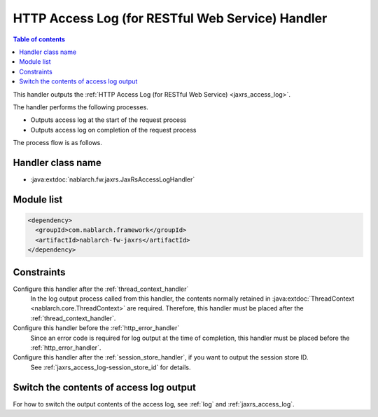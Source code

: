 .. _jaxrs_access_log_handler:

HTTP Access Log (for RESTful Web Service) Handler
======================================================
.. contents:: Table of contents
  :depth: 3
  :local:

This handler outputs the :ref:`HTTP Access Log (for RESTful Web Service) <jaxrs_access_log>`.


The handler performs the following processes.

* Outputs access log at the start of the request process
* Outputs access log on completion of the request process

The process flow is as follows.

.. image:: ../images/HttpAccessLogHandler/flow.png

Handler class name
--------------------------------------------------
* :java:extdoc:`nablarch.fw.jaxrs.JaxRsAccessLogHandler`

Module list
--------------------------------------------------
.. code-block:: xml

  <dependency>
    <groupId>com.nablarch.framework</groupId>
    <artifactId>nablarch-fw-jaxrs</artifactId>
  </dependency>

Constraints
--------------------------------------------------

Configure this handler after the :ref:`thread_context_handler`
  In the log output process called from this handler, the contents normally retained in :java:extdoc:`ThreadContext <nablarch.core.ThreadContext>` are required.
  Therefore, this handler must be placed after the :ref:`thread_context_handler`.

Configure this handler before the :ref:`http_error_handler`
  Since an error code is required for log output at the time of completion, this handler must be placed before the :ref:`http_error_handler`.

Configure this handler after the :ref:`session_store_handler`, if you want to output the session store ID.
  See :ref:`jaxrs_access_log-session_store_id` for details.

Switch the contents of access log output
--------------------------------------------------

For how to switch the output contents of the access log, see :ref:`log` and :ref:`jaxrs_access_log`.
